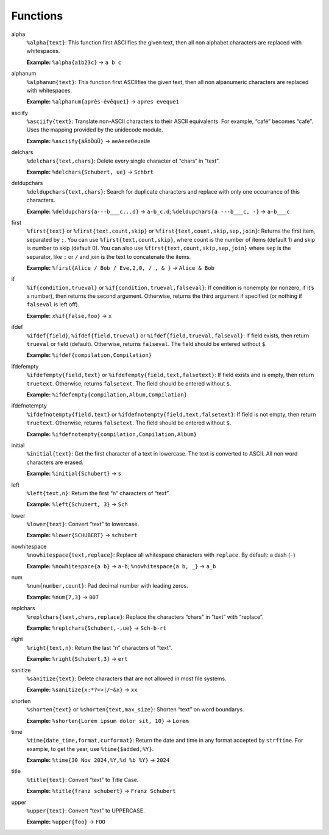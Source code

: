 Functions
=========

alpha
  ``%alpha{text}``:  This function first ASCIIfies the given text, then all
  non alphabet characters are replaced with whitespaces.

  **Example:** ``%alpha{a1b23c}`` → ``a b c``

alphanum
  ``%alphanum{text}``:  This function first ASCIIfies the given text, then all
  non alpanumeric characters are replaced with whitespaces.

  **Example:** ``%alphanum{après-évêque1}`` → ``apres eveque1``

asciify
  ``%asciify{text}``:  Translate non-ASCII characters to their ASCII
  equivalents. For example, “café” becomes “cafe”. Uses the mapping provided
  by the unidecode module.

  **Example:** ``%asciify{äÄöÖüÜ}`` → ``aeAeoeOeueUe``

delchars
  ``%delchars{text,chars}``:  Delete every single character of “chars“ in
  “text”.

  **Example:** ``%delchars{Schubert, ue}`` → ``Schbrt``

deldupchars
  ``%deldupchars{text,chars}``:  Search for duplicate characters and replace
  with only one occurrance of this characters.

  **Example:** ``%deldupchars{a---b___c...d}`` → ``a-b_c.d``; ``%deldupchars{a
  ---b___c, -}`` → ``a-b___c``

first
  ``%first{text}`` or ``%first{text,count,skip}`` or
  ``%first{text,count,skip,sep,join}``:  Returns the first item, separated by
  ``;``. You can use ``%first{text,count,skip}``, where count is the number of
  items (default 1) and skip is number to skip (default 0). You can also use
  ``%first{text,count,skip,sep,join}`` where ``sep`` is the separator, like
  ``;`` or ``/`` and join is the text to concatenate the items.

  **Example:** ``%first{Alice / Bob / Eve,2,0, / , & }`` → ``Alice & Bob``

if
  ``%if{condition,trueval}`` or ``%if{condition,trueval,falseval}``:  If
  condition is nonempty (or nonzero, if it’s a number), then returns the
  second argument. Otherwise, returns the third argument if specified (or
  nothing if ``falseval`` is left off).

  **Example:** ``x%if{false,foo}`` → ``x``

ifdef
  ``%ifdef{field}``, ``%ifdef{field,trueval}`` or
  ``%ifdef{field,trueval,falseval}``:  If field exists, then return
  ``trueval`` or field (default). Otherwise, returns ``falseval``. The field
  should be entered without ``$``.

  **Example:** ``%ifdef{compilation,Compilation}``

ifdefempty
  ``%ifdefempty{field,text}`` or ``%ifdefempty{field,text,falsetext}``:  If
  field exists and is empty, then return ``truetext``. Otherwise, returns
  ``falsetext``. The field should be entered without ``$``.

  **Example:** ``%ifdefempty{compilation,Album,Compilation}``

ifdefnotempty
  ``%ifdefnotempty{field,text}`` or ``%ifdefnotempty{field,text,falsetext}``:
  If field is not empty, then return ``truetext``. Otherwise, returns
  ``falsetext``. The field should be entered without ``$``.

  **Example:** ``%ifdefnotempty{compilation,Compilation,Album}``

initial
  ``%initial{text}``:  Get the first character of a text in lowercase. The
  text is converted to ASCII. All non word characters are erased.

  **Example:** ``%initial{Schubert}`` → ``s``

left
  ``%left{text,n}``:  Return the first “n” characters of “text”.

  **Example:** ``%left{Schubert, 3}`` → ``Sch``

lower
  ``%lower{text}``:  Convert “text” to lowercase.

  **Example:** ``%lower{SCHUBERT}`` → ``schubert``

nowhitespace
  ``%nowhitespace{text,replace}``:  Replace all whitespace characters with
  ``replace``. By default: a dash (``-``)

  **Example:** ``%nowhitespace{a b}`` → ``a-b``; ``%nowhitespace{a b, _}`` →
  ``a_b``

num
  ``%num{number,count}``:  Pad decimal number with leading zeros.

  **Example:** ``%num{7,3}`` → ``007``

replchars
  ``%replchars{text,chars,replace}``:  Replace the characters “chars” in
  “text” with “replace”.

  **Example:** ``%replchars{Schubert,-,ue}`` → ``Sch-b-rt``

right
  ``%right{text,n}``:  Return the last “n” characters of “text”.

  **Example:** ``%right{Schubert,3}`` → ``ert``

sanitize
  ``%sanitize{text}``:  Delete characters that are not allowed in most file
  systems.

  **Example:** ``%sanitize{x:*?<>|/~&x}`` → ``xx``

shorten
  ``%shorten{text}`` or ``%shorten{text,max_size}``:  Shorten “text” on word
  boundarys.

  **Example:** ``%shorten{Lorem ipsum dolor sit, 10}`` → ``Lorem``

time
  ``%time{date_time,format,curformat}``:  Return the date and time in any
  format accepted by ``strftime``. For example, to get the year, use
  ``%time{$added,%Y}``.

  **Example:** ``%time{30 Nov 2024,%Y,%d %b %Y}`` → ``2024``

title
  ``%title{text}``:  Convert “text” to Title Case.

  **Example:** ``%title{franz schubert}`` → ``Franz Schubert``

upper
  ``%upper{text}``:  Convert “text” to UPPERCASE.

  **Example:** ``%upper{foo}`` → ``FOO``
